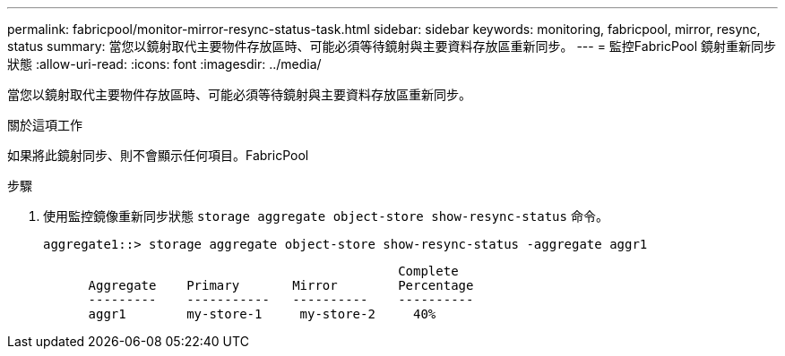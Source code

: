 ---
permalink: fabricpool/monitor-mirror-resync-status-task.html 
sidebar: sidebar 
keywords: monitoring, fabricpool, mirror, resync, status 
summary: 當您以鏡射取代主要物件存放區時、可能必須等待鏡射與主要資料存放區重新同步。 
---
= 監控FabricPool 鏡射重新同步狀態
:allow-uri-read: 
:icons: font
:imagesdir: ../media/


[role="lead"]
當您以鏡射取代主要物件存放區時、可能必須等待鏡射與主要資料存放區重新同步。

.關於這項工作
如果將此鏡射同步、則不會顯示任何項目。FabricPool

.步驟
. 使用監控鏡像重新同步狀態 `storage aggregate object-store show-resync-status` 命令。
+
[listing]
----
aggregate1::> storage aggregate object-store show-resync-status -aggregate aggr1
----
+
[listing]
----
                                               Complete
      Aggregate    Primary       Mirror        Percentage
      ---------    -----------   ----------    ----------
      aggr1        my-store-1     my-store-2     40%
----

